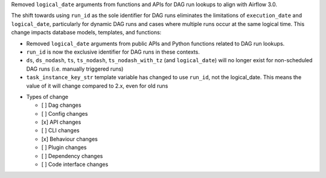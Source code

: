 Removed ``logical_date`` arguments from functions and APIs for DAG run lookups to align with Airflow 3.0.

The shift towards using ``run_id`` as the sole identifier for DAG runs eliminates the limitations of ``execution_date`` and ``logical_date``, particularly for dynamic DAG runs and cases where multiple runs occur at the same logical time. This change impacts database models, templates, and functions:

- Removed ``logical_date`` arguments from public APIs and Python functions related to DAG run lookups.
- ``run_id`` is now the exclusive identifier for DAG runs in these contexts.
- ``ds``, ``ds_nodash``, ``ts``, ``ts_nodash``, ``ts_nodash_with_tz`` (and ``logical_date``) will no longer exist for non-scheduled DAG runs (i.e. manually triggered runs)
- ``task_instance_key_str`` template variable has changed to use ``run_id``, not the logical_date. This means the value of it will change compared to 2.x, even for old runs

* Types of change

  * [ ] Dag changes
  * [ ] Config changes
  * [x] API changes
  * [ ] CLI changes
  * [x] Behaviour changes
  * [ ] Plugin changes
  * [ ] Dependency changes
  * [ ] Code interface changes
